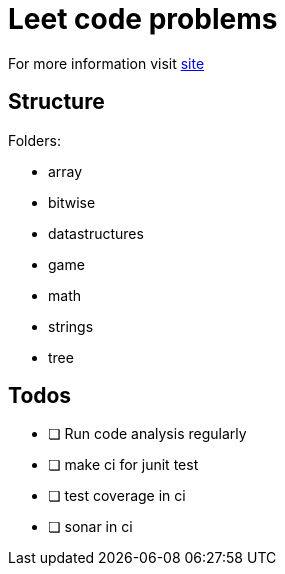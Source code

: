 = Leet code problems

For more information visit https://leetcode.com/[site]

== Structure

Folders:

- array
- bitwise
- datastructures
- game
- math
- strings
- tree

== Todos

* [ ] Run code analysis regularly
* [ ] make ci for junit test
* [ ] test coverage in ci
* [ ] sonar in ci